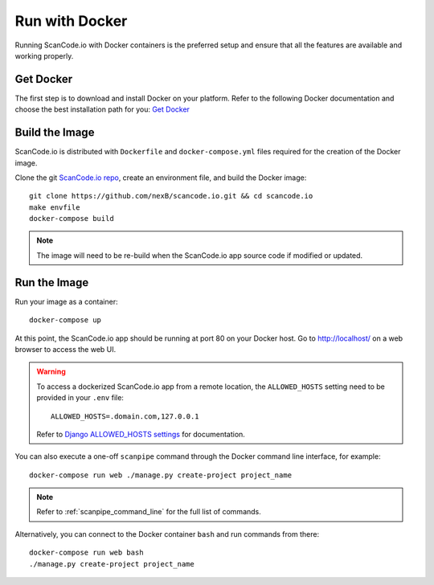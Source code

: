 .. _run_docker:

Run with Docker
===============

Running ScanCode.io with Docker containers is the preferred setup and ensure that all
the features are available and working properly.

Get Docker
----------

The first step is to download and install Docker on your platform.
Refer to the following Docker documentation and choose the best installation
path for you: `Get Docker <https://docs.docker.com/get-docker/>`_

Build the Image
---------------

ScanCode.io is distributed with ``Dockerfile`` and ``docker-compose.yml`` files
required for the creation of the Docker image.

Clone the git `ScanCode.io repo <https://github.com/nexB/scancode.io>`_,
create an environment file, and build the Docker image::

    git clone https://github.com/nexB/scancode.io.git && cd scancode.io
    make envfile
    docker-compose build

.. note::
    The image will need to be re-build when the ScanCode.io app source code if
    modified or updated.

Run the Image
-------------

Run your image as a container::

    docker-compose up

At this point, the ScanCode.io app should be running at port 80 on your Docker host.
Go to http://localhost/ on a web browser to access the web UI.

.. warning::

    To access a dockerized ScanCode.io app from a remote location, the ``ALLOWED_HOSTS``
    setting need to be provided in your ``.env`` file::

        ALLOWED_HOSTS=.domain.com,127.0.0.1

    Refer to `Django ALLOWED_HOSTS settings <https://docs.djangoproject.com/en/dev/ref/settings/#allowed-hosts>`_
    for documentation.

You can also execute a one-off ``scanpipe`` command through the Docker command line
interface, for example::

    docker-compose run web ./manage.py create-project project_name

.. note::
    Refer to :ref:`scanpipe_command_line` for the full list of commands.

Alternatively, you can connect to the Docker container ``bash`` and run commands
from there::

    docker-compose run web bash
    ./manage.py create-project project_name

